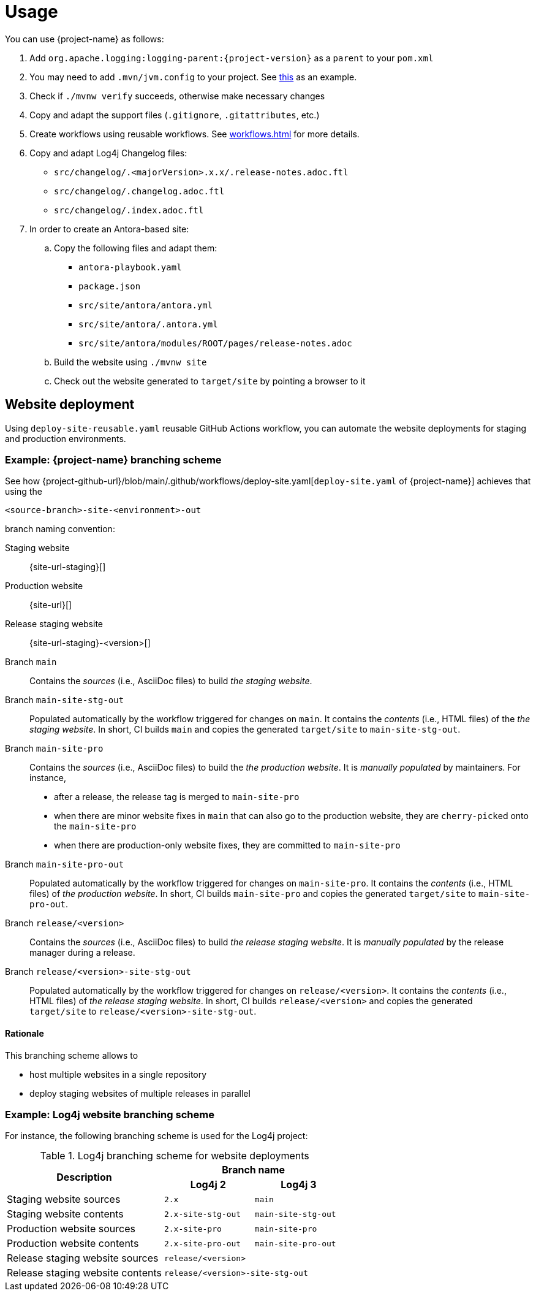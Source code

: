 ////
    Licensed to the Apache Software Foundation (ASF) under one or more
    contributor license agreements.  See the NOTICE file distributed with
    this work for additional information regarding copyright ownership.
    The ASF licenses this file to You under the Apache License, Version 2.0
    (the "License"); you may not use this file except in compliance with
    the License.  You may obtain a copy of the License at

         http://www.apache.org/licenses/LICENSE-2.0

    Unless required by applicable law or agreed to in writing, software
    distributed under the License is distributed on an "AS IS" BASIS,
    WITHOUT WARRANTIES OR CONDITIONS OF ANY KIND, either express or implied.
    See the License for the specific language governing permissions and
    limitations under the License.
////

= Usage

You can use {project-name} as follows:

. Add `org.apache.logging:logging-parent:{project-version}` as a `parent` to your `pom.xml`
. You may need to add `.mvn/jvm.config` to your project. See https://github.com/apache/logging-log4j2/blob/2.x/.mvn/jvm.config[this] as an example.
. Check if `./mvnw verify` succeeds, otherwise make necessary changes
. Copy and adapt the support files (`.gitignore`, `.gitattributes`, etc.)
. Create workflows using reusable workflows.
  See xref:workflows.adoc[] for more details.
. Copy and adapt Log4j Changelog files:
*** `src/changelog/.<majorVersion>.x.x/.release-notes.adoc.ftl`
*** `src/changelog/.changelog.adoc.ftl`
*** `src/changelog/.index.adoc.ftl`
. In order to create an Antora-based site:
.. Copy the following files and adapt them:
*** `antora-playbook.yaml`
*** `package.json`
*** `src/site/antora/antora.yml`
*** `src/site/antora/.antora.yml`
*** `src/site/antora/modules/ROOT/pages/release-notes.adoc`
.. Build the website using `./mvnw site`
.. Check out the website generated to `target/site` by pointing a browser to it

[#website]
== Website deployment

Using `deploy-site-reusable.yaml` reusable GitHub Actions workflow, you can automate the website deployments for staging and production environments.

[#website-logging-parent]
=== Example: {project-name} branching scheme

See how {project-github-url}/blob/main/.github/workflows/deploy-site.yaml[`deploy-site.yaml` of {project-name}] achieves that using the

[source]
----
<source-branch>-site-<environment>-out
----

branch naming convention:

Staging website:: {site-url-staging}[]

Production website:: {site-url}[]

Release staging website:: {site-url-staging}-<version>[]

Branch `main`::
Contains the _sources_ (i.e., AsciiDoc files) to build _the staging website_.

Branch `main-site-stg-out`::
Populated automatically by the workflow triggered for changes on `main`.
It contains the _contents_ (i.e., HTML files) of the _the staging website_.
In short, CI builds `main` and copies the generated `target/site` to `main-site-stg-out`.

Branch `main-site-pro`::
Contains the _sources_ (i.e., AsciiDoc files) to build the _the production website_.
It is _manually populated_ by maintainers. For instance,
** after a release, the release tag is merged to `main-site-pro`
** when there are minor website fixes in `main` that can also go to the production website, they are ``cherry-pick``ed onto the `main-site-pro`
** when there are production-only website fixes, they are committed to `main-site-pro`

Branch `main-site-pro-out`::
Populated automatically by the workflow triggered for changes on `main-site-pro`.
It contains the _contents_ (i.e., HTML files) of _the production website_.
In short, CI builds `main-site-pro` and copies the generated `target/site` to `main-site-pro-out`.

Branch `release/<version>`::
Contains the _sources_ (i.e., AsciiDoc files) to build _the release staging website_.
It is _manually populated_ by the release manager during a release.

Branch `release/<version>-site-stg-out`::
Populated automatically by the workflow triggered for changes on `release/<version>`.
It contains the _contents_ (i.e., HTML files) of _the release staging website_.
In short, CI builds `release/<version>` and copies the generated `target/site` to `release/<version>-site-stg-out`.


[#website-logging-parent-rationale]
==== Rationale

This branching scheme allows to

* host multiple websites in a single repository
* deploy staging websites of multiple releases in parallel

[#website-log4j]
=== Example: Log4j website branching scheme

For instance, the following branching scheme is used for the Log4j project:

.Log4j branching scheme for website deployments
[cols="7,4m,4m"]
|===
.2+^.^h|Description
2+^h|Branch name

^h|Log4j 2
^h|Log4j 3

|Staging website sources
|2.x
|main

|Staging website contents
|2.x-site-stg-out
|main-site-stg-out

|Production website sources
|2.x-site-pro
|main-site-pro

|Production website contents
|2.x-site-pro-out
|main-site-pro-out

|Release staging website sources
2+|release/<version>

|Release staging website contents
2+|release/<version>-site-stg-out
|===
